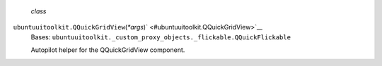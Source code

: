  *class*
``ubuntuuitoolkit.``\ ``QQuickGridView``\ (*\*args*)\ ` <#ubuntuuitoolkit.QQuickGridView>`__
    Bases:
    ``ubuntuuitoolkit._custom_proxy_objects._flickable.QQuickFlickable``

    Autopilot helper for the QQuickGridView component.
